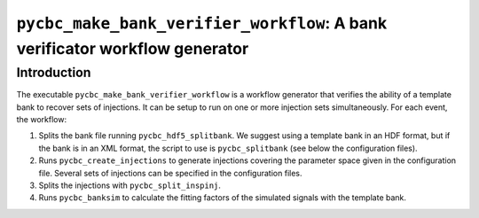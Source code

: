 ############################################################################
``pycbc_make_bank_verifier_workflow``: A bank verificator workflow generator
############################################################################

===============
Introduction
===============

The executable ``pycbc_make_bank_verifier_workflow`` is a workflow generator that verifies the ability of a template bank to recover sets of injections. It can be setup to run on one or more
injection sets simultaneously. For each event, the workflow:

#. Splits the bank file running ``pycbc_hdf5_splitbank``. We suggest using a template bank in an HDF format, but if the bank is in an XML format, the script to use is ``pycbc_splitbank`` (see below the configuration files). 
#. Runs ``pycbc_create_injections`` to generate injections covering the parameter space given in the configuration file. Several sets of injections can be specified in the configuration files.
#. Splits the injections with ``pycbc_split_inspinj``.
#. Runs ``pycbc_banksim`` to calculate the fitting factors of the simulated signals with the template bank.
